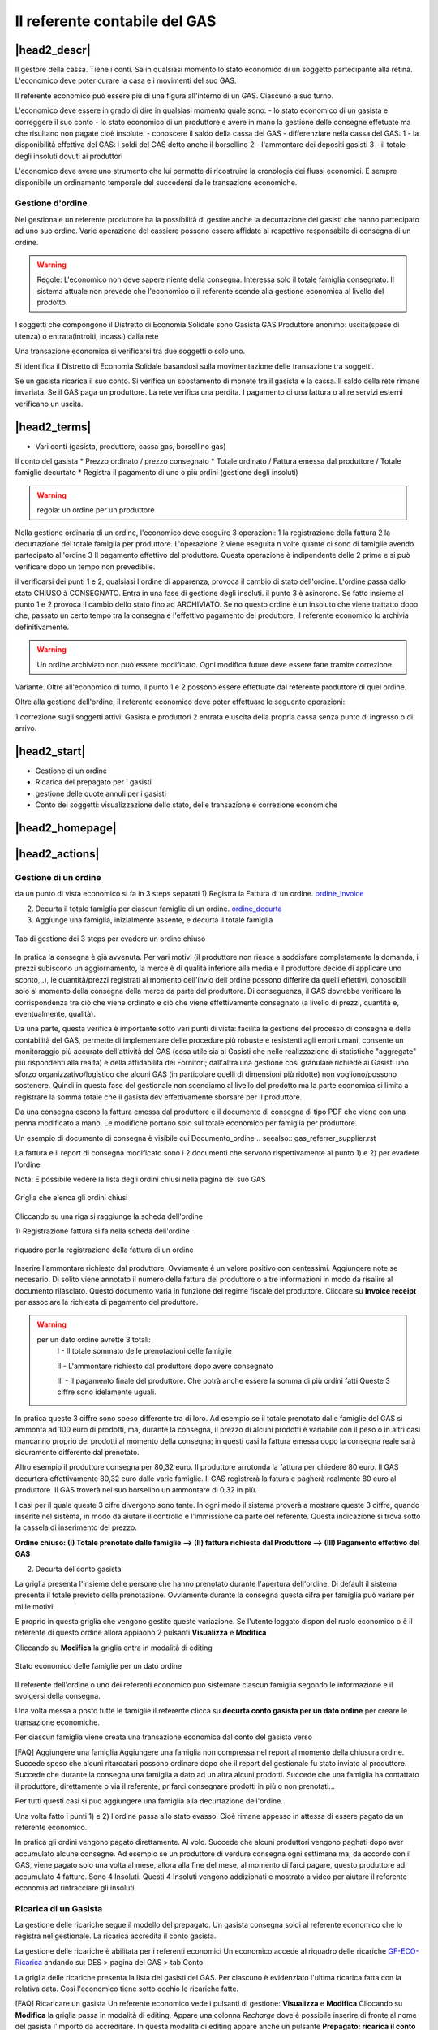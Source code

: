 Il referente contabile del GAS
==============================

|head2_descr|
-------------

Il gestore della cassa. Tiene i conti. Sa in qualsiasi momento lo stato economico di un soggetto partecipante alla retina. L'economico deve poter curare la casa e i movimenti del suo GAS.

Il referente economico può essere più di una figura all'interno di un GAS. Ciascuno a suo turno.

L'economico deve essere in grado di dire in qualsiasi momento quale sono:
- lo stato economico di un gasista e correggere il suo conto
- lo stato economico di un produttore e avere in mano la gestione delle consegne effetuate  ma che risultano non pagate cioè insolute.
- conoscere il saldo della cassa del GAS
- differenziare nella cassa del GAS:
1 - la disponibilità effettiva del GAS: i soldi del GAS detto anche il borsellino 
2 - l'ammontare dei depositi gasisti
3 - il totale degli insoluti dovuti ai produttori

L'economico deve avere uno strumento che lui permette di ricostruire la cronologia dei flussi economici. E sempre disponibile un ordinamento temporale del succedersi delle transazione economiche.

Gestione d'ordine
+++++++++++++++++
Nel gestionale un referente produttore ha la possibilità di gestire anche la decurtazione dei gasisti che hanno partecipato ad uno suo ordine. Varie operazione del cassiere possono essere affidate al respettivo responsabile di consegna di un ordine. 


.. warning::

   Regole: L'economico non deve sapere niente della consegna. Interessa solo il totale famiglia consegnato. Il sistema attuale non prevede che l'economico o il referente  scende alla gestione economica al livello del prodotto.


I soggetti che compongono il Distretto di Economia Solidale sono
Gasista
GAS
Produttore
anonimo: uscita(spese di utenza) o entrata(introiti, incassi) dalla rete 

Una transazione economica si verificarsi tra due soggetti  o solo uno.  

Si identifica il Distretto di Economia Solidale basandosi sulla movimentazione delle transazione tra soggetti.

Se un gasista ricarica il suo conto. Si verifica un spostamento di monete tra il gasista e la cassa. Il saldo della rete rimane invariata.
Se il GAS paga un produttore. La rete verifica una perdita.
I pagamento di una fattura o altre servizi esterni verificano un uscita. 

|head2_terms|
-------------

* Vari conti (gasista, produttore, cassa gas, borsellino gas)

Il conto del gasista
* Prezzo ordinato / prezzo consegnato
* Totale ordinato / Fattura emessa dal produttore / Totale famiglie decurtato
* Registra il pagamento di uno o più ordini (gestione degli insoluti)

.. warning::

   regola: un ordine per un produttore

Nella gestione ordinaria di un ordine, l'economico deve eseguire 3 operazioni:
1 la registrazione della fattura
2 la decurtazione del totale famiglia per produttore. 
L'operazione 2 viene eseguita n volte quante ci sono di famiglie avendo partecipato all'ordine
3 Il pagamento effettivo del produttore. Questa operazione è indipendente delle 2 prime e si può verificare dopo un tempo non prevedibile.


il verificarsi dei punti 1 e 2, qualsiasi l'ordine di apparenza, provoca il cambio di stato dell'ordine. L'ordine passa dallo stato CHIUSO à CONSEGNATO. Entra in una fase di gestione degli insoluti. 
il punto 3 è asincrono. Se fatto insieme al punto 1 e 2 provoca il cambio dello stato fino ad ARCHIVIATO. Se no questo ordine è un insoluto che viene trattatto dopo che, passato un certo tempo tra la consegna e l'effettivo pagamento del produttore, il referente economico lo archivia definitivamente. 


.. warning::

   Un ordine archiviato non può essere modificato. 
   Ogni modifica future deve essere fatte tramite correzione. 

Variante. Oltre all'economico di turno, il punto 1 e 2 possono essere effettuate dal referente produttore di quel ordine. 

Oltre alla gestione dell'ordine, il referente economico deve poter effettuare le seguente operazioni:

1 correzione sugli soggetti attivi: Gasista e produttori
2 entrata e uscita della propria cassa senza punto di ingresso o di arrivo.


|head2_start|
-------------

* Gestione di un ordine

* Ricarica del prepagato per i gasisti

* gestione delle quote annuli per i gasisti

* Conto dei soggetti: visualizzazione dello stato, delle transazione e correzione economiche



|head2_homepage|
-----------------

|head2_actions|
---------------

Gestione di un ordine
+++++++++++++++++++++

da un punto di vista economico si fa in 3 steps separati
1) Registra la Fattura di un ordine. ordine_invoice_

2) Decurta il totale famiglia per ciascun famiglie di un ordine. ordine_decurta_

3) Aggiunge una famiglia, inizialmente assente, e decurta il totale famiglia

.. _order_steps:

.. figure:: _static/eco_ord_steps.png
    :alt: 3 steps per evadere un ordine chiuso
    :align: center

    Tab di gestione dei 3 steps per evadere un ordine chiuso

In pratica la consegna è già avvenuta. Per vari motivi (il produttore non riesce a soddisfare completamente la domanda, i prezzi subiscono un aggiornamento, la merce è di qualità inferiore alla media e il produttore decide di applicare uno sconto,..), le quantità/prezzi registrati al momento dell'invio dell ordine possono differire da quelli effettivi, conoscibili solo al momento della consegna della merce da parte del produttore. Di conseguenza, il GAS dovrebbe verificare la corrispondenza tra ciò che viene ordinato e ciò che viene effettivamente consegnato (a livello di prezzi, quantità e, eventualmente, qualità).

Da una parte, questa verifica è importante sotto vari punti di vista: facilita la gestione del processo di consegna e della contabilità del GAS, permette di implementare delle procedure più robuste e resistenti agli errori umani, consente un monitoraggio più accurato dell'attività del GAS (cosa utile sia ai Gasisti che nelle realizzazione di statistiche "aggregate" più rispondenti alla realtà) e della affidabilità dei Fornitori; dall'altra una gestione così granulare richiede ai Gasisti uno sforzo organizzativo/logistico che alcuni GAS (in particolare quelli di dimensioni più ridotte) non vogliono/possono sostenere. Quindi in questa fase del gestionale non scendiamo al livello del prodotto ma la parte economica si limita a registrare la somma totale che il gasista dev effettivamente sborsare per il produttore.

Da una consegna escono la fattura emessa dal produttore e il documento di consegna di tipo PDF che viene con una penna modificato a mano. Le modifiche portano solo sul totale economico per famiglia per produttore.

Un esempio di documento di consegna è visibile cui Documento_ordine .. seealso:: gas_referrer_supplier.rst


La fattura e il report di consegna modificato sono i 2 documenti che servono rispettivamente al punto 1) e 2) per evadere l'ordine

Nota: E possibile vedere la lista degli ordini chiusi nella pagina del suo GAS

.. _ordini_chiusi:

.. figure:: _static/gas_ord_closed.png
    :alt: griglia ordini chiusi
    :align: center

    Griglia che elenca gli ordini chiusi

Cliccando su una riga si raggiunge la scheda dell'ordine

1) Registrazione fattura
si fa nella scheda dell'ordine

.. _ordine_invoice:

.. figure:: _static/ord_invoice.png
    :alt: scheda registrazione fattura
    :align: center

    riquadro per la registrazione della fattura di un ordine

Inserire l'ammontare richiesto dal produttore. Ovviamente è un valore positivo con centessimi.
Aggiungere note se necesario. Di solito viene annotato il numero della fattura del produttore o altre informazioni in modo da risalire al documento rilasciato. Questo documento varia in funzione del regime fiscale del produttore. 
Cliccare su **Invoice receipt** per associare la richiesta di pagamento del produttore.

.. warning::

    per un dato ordine avrette 3 totali:
        I - Il totale sommato delle prenotazioni delle famiglie

        II - L'ammontare richiesto dal produttore dopo avere consegnato

        III - Il pagamento finale del produttore. Che potrà anche essere la somma di più ordini fatti
        Queste 3 ciffre sono idelamente uguali.

In pratica queste 3 ciffre sono speso differente tra di loro. Ad esempio se il totale prenotato dalle famiglie del GAS si ammonta ad 100 euro di prodotti, ma, durante la consegna, il prezzo di alcuni prodotti è variabile con il peso o in altri casi mancanno proprio dei prodotti al momento della consegna; in questi casi la fattura emessa dopo la consegna reale sarà sicuramente differente dal prenotato. 

Altro esempio il produttore consegna per 80,32 euro. Il produttore arrotonda la fattura per chiedere 
80 euro. Il GAS decurtera effettivamente 80,32 euro dalle varie famiglie. Il GAS registrerà la fatura e pagherà realmente 80 euro al produttore. Il GAS troverà nel suo borselino un ammontare di 0,32 in più. 

I casi per il quale queste 3 cifre divergono sono tante. In ogni modo il sistema proverà a mostrare queste 3 ciffre, quando inserite nel sistema, in modo da aiutare il controllo e l'immissione da parte del referente. Questa indicazione si trova sotto la cassela di inserimento del prezzo. 

**Ordine chiuso: (I) Totale prenotato dalle famiglie --> (II) fattura richiesta dal Produttore --> (III) Pagamento effettivo del GAS**


2) Decurta del conto gasista

La griglia presenta l'insieme delle persone che hanno prenotato durante l'apertura dell'ordine.
Di default il sistema presenta il totale previsto della prenotazione.
Ovviamente durante la consegna questa cifra per famiglia può variare per mille motivi. 

E proprio in questa griglia che vengono gestite queste variazione. Se l'utente loggato dispon del ruolo economico o è il referente di questo ordine allora appiaono 2 pulsanti **Visualizza** e **Modifica**

Cliccando su **Modifica** la griglia entra in modalità di editing

.. _ordine_decurta:

.. figure:: _static/ord_curtail.png
    :alt: griglia ordini chiusi
    :align: center

    Stato economico delle famiglie per un dato ordine

Il referente dell'ordine o uno dei referenti economico puo sistemare ciascun famiglia segondo le informazione e il svolgersi della consegna.

Una volta messa a posto tutte le famiglie il referente clicca su **decurta conto gasista per un dato ordine** per creare le transazione economiche.

Per ciascun famiglia viene creata una transazione economica dal conto del gasista verso 


[FAQ] Aggiungere una famiglia
Aggiungere una famiglia non compressa nel report al momento della chiusura ordine.
Succede speso che alcuni ritardatari possono ordinare dopo che il report del gestionale fu stato inviato al produttore. Succede che durante la consegna una famiglia a dato ad un altra alcuni prodotti. Succede che una famiglia ha contattato il produttore, direttamente o via il referente, pr farci consegnare prodotti in più o non prenotati...

Per tutti questi casi si puo aggiungere una famiglia alla decurtazione dell'ordine.

.. TODO

    non implementato ancora

Una volta fatto i punti 1) e 2) l'ordine passa allo stato evasso. Cioè rimane appesso in attessa di essere pagato da un referente economico. 

In pratica gli ordini vengono pagato direttamente. Al volo. Succede che alcuni produttori vengono paghati dopo aver accumulato alcune consegne. Ad esempio se un produttore di verdure consegna ogni settimana ma, da accordo con il GAS, viene pagato solo una volta al mese, allora alla fine del mese, al momento di farci pagare, questo produttore ad accumulato 4 fatture. Sono 4 Insoluti. Questi 4 Insoluti vengono addizionati e mostrato a video per aiutare il referente economia ad rintracciare gli insoluti. 


Ricarica di un Gasista
++++++++++++++++++++++

La gestione delle ricariche segue il modello del prepagato. Un gasista consegna soldi al referente economico che lo registra nel gestionale. La ricarica accredita il conto gasista. 

La gestione delle ricariche è abilitata per i referenti economici
Un economico accede al riquadro delle ricariche GF-ECO-Ricarica_ andando su:
DES > pagina del GAS > tab Conto

La griglia delle ricariche presenta la lista dei gasisti del GAS. 
Per ciascuno è evidenziato l'ultima ricarica fatta con la relativa data. 
Cosi l'economico tiene sotto occhio le ricariche fatte.

[FAQ] Ricaricare un gasista
Un referente economico vede i pulsanti di gestione: **Visualizza** e **Modifica**
Cliccando su **Modifica** la griglia passa in modalità di editing.
Appare una colonna *Recharge* dove è possibile inserire di fronte al nome del gasista l'importo da accreditare.
In questa modalità di editing appare anche un pulsante **Prepagato: ricarica il conto gasista**
Il referente economico ripete l'operazione per tutti gasisti da ricaricare lasciando vuoto l'inserimento da quelli da lasciare invariato.
Una volta inserito tutti gasisti da ricaricare, il referente economico preme su **Prepagato: ricarica il conto gasista**
La pagina viene rinfrescata e le somme vengono accreditate ad ciascuno gasista. L'economico può controllare l'effettivo versamento scorrendo la colonna *Last recharge*. 

.. _GF-ECO-Ricarica:

.. figure:: _static/eco_ricarica.png
    :alt: riquadro di gestione economica delle ricarciche
    :align: center

    Griglia per la gestione delle ricariche



Quota dei gasisti
+++++++++++++++++

.. _GF-eco-quota:

.. figure:: _static/eco-quota.png
    :alt: riquadro di gestione economica delle quote
    :align: center

    Griglia per la gestione delle quote dei gasisti

[FAQ] Pagamento della quota:

Solo un referente economico del GAS vede apparire i pulsanti di gestione della quota. 
Un referente economico dispone dei pulsanti **Visualizza** e **Modifica**. Cliccando su **Modifica** il referente economico passa in modalità di editing la griglia. A questo punto è in grado di inserire il pagamento della quota per un gasista: La griglia

* Ogni riga rapresenta un gasista
* La colonna *Last fee* presenta l'ultima volta in cui è stato versato la quota per il relativo gasista
* Una scelta nella colonna *Anno* deve essere fatta per attivare la transazione
* Per attivare la transazione deve essere spuntato la checkbox di pagamento nella colonna *Quota*

Si ripete l'operazione per ogni gasista come desiderato: anno è flag di richiesta transazione.

Per creare le transazioni cliccare sul pulsante **GAS membri: pagamento quota annuale del gasista**

La quota è annuale. Ciascun GAS decide come gestirla. partendo dal calendario o dal momento del versamento effetivo di un gasista.

Il sistema deve prevedere se impostare la transazione prelevando dal conto del sogetto o se è solamente una transazione in **+** sul conto del GAS. In pratica questo secondo caso corrisponde ad un versamento in contante dal gasista per il solo pagamento della quota.

.. TODO::

    Il sistema non prevede rilancio sulla situazione del gasista. In un primo tempo il sistema potrà evidenziare le righe in sfondo rosso per un gasista che ha già versato almeno una quota e se l'ultima quota versata è superiore ad un hanno fa.



Conti dei soggetti: Produttori
++++++++++++++++++++++++++++++

La visualizzazione del conto del soggetto produttore nel DES si trova:

* Scheda del produttore

* Un patto di solidarietà tra un GAS e il produttore

* Scheda del GAS nella parte economica

Conti dei soggetti: Gasisti
+++++++++++++++++++++++++++

.. warning::

   Conto gasista: Il conto del gasista somma i versamenti del prepagato meno le detrazione per gli ordini conseganti. 

Il saldo economico di un gasista viene affiancato del totale delle prenotazione ancora modificabile (acquisti del paniere) e del totale delle prenotazione bloccate in corso di consegna.

Un conto gasista è sogetto a particolare transazione economiche. Ad esempio la correzione di errore. Queste sono fattibile solo dai referenti economici.

La visualizzazione del conto del soggetto gasista nel DES si trova:

* Scheda del gasista

* Scheda del GAS al quale aderisce nella parte economica


Conti dei soggetti: GAS cassa
+++++++++++++++++++++++++++++

La visualizzazione del conto del soggetto GAS nel DES si trova:

* Scheda del GAS

Conti dei soggetti: GAS borsellino
++++++++++++++++++++++++++++++++++

La visualizzazione del conto del soggetto GAS nel DES si trova:

* Scheda del GAS


Correggere una transazione
++++++++++++++++++++++++++

[FAQ] Ho sbagliato a ricaricare un gasista

L'economico non può ritornare su una transazione economica. In questo caso l'economico deve portare una correzione. 

* Se l'ammontare da accreditare e superiore a quanto ricaricato, l'economico può procedere ad una seconda ricarica con la differenza mancante. 

* Se l'ammontare accreditato sul conto è superiore a quanto sborsato realmente dal gasista allora rimane solo una correzione in negativo da portare sul conto gasista. cf. my-correct-gasmember_


.. _my-correct-gasmember:

.. TODO

    non implementato ancora

Genera un bilancio annuale? (in futuro)
+++++++++++++++++++++++++++++++++++++++

.. TODO

    FUTURE non previsto ancora

Approfondire
++++++++++++

.. seealso:: economic.rst


